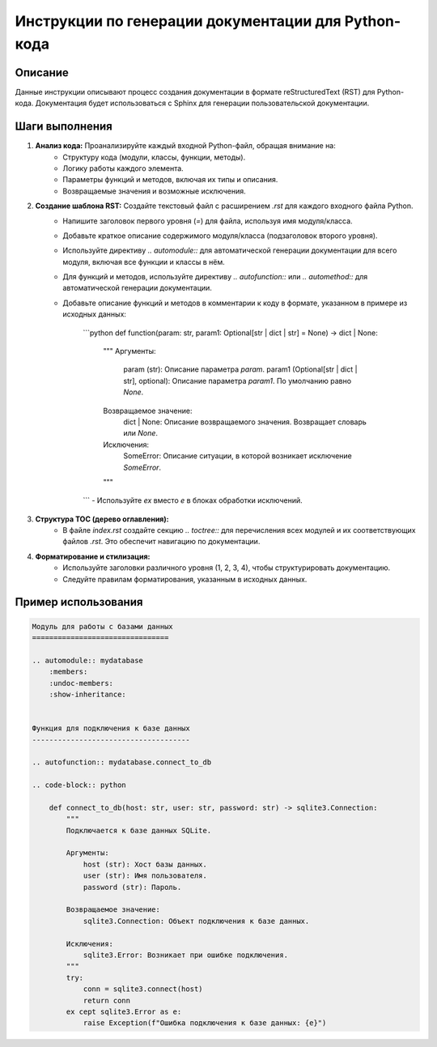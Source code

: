 Инструкции по генерации документации для Python-кода
=====================================================

Описание
-------------------------
Данные инструкции описывают процесс создания документации в формате reStructuredText (RST) для Python-кода.  Документация будет использоваться с Sphinx для генерации пользовательской документации.

Шаги выполнения
-------------------------

1. **Анализ кода:** Проанализируйте каждый входной Python-файл, обращая внимание на:
    - Структуру кода (модули, классы, функции, методы).
    - Логику работы каждого элемента.
    - Параметры функций и методов, включая их типы и описания.
    - Возвращаемые значения и возможные исключения.


2. **Создание шаблона RST:** Создайте текстовый файл с расширением `.rst` для каждого входного файла Python.
    - Напишите заголовок первого уровня (`=`) для файла, используя имя модуля/класса.
    - Добавьте краткое описание содержимого модуля/класса (подзаголовок второго уровня).
    - Используйте директиву `.. automodule::` для автоматической генерации документации для всего модуля, включая все функции и классы в нём.

    - Для функций и методов, используйте директиву `.. autofunction::` или `.. automethod::` для автоматической генерации документации.
    - Добавьте описание функций и методов в комментарии к коду в формате, указанном в примере из исходных данных:

        ```python
        def function(param: str, param1: Optional[str | dict | str] = None) -> dict | None:
            """
            Аргументы:
                param (str): Описание параметра `param`.
                param1 (Optional[str | dict | str], optional): Описание параметра `param1`. По умолчанию равно `None`.

            Возвращаемое значение:
                dict | None: Описание возвращаемого значения. Возвращает словарь или `None`.

            Исключения:
                SomeError: Описание ситуации, в которой возникает исключение `SomeError`.
            """
        ```
        - Используйте `ex` вместо `e` в блоках обработки исключений.


3. **Структура TOC (дерево оглавления):**
    - В файле `index.rst` создайте секцию `.. toctree::` для перечисления всех модулей и их соответствующих файлов `.rst`. Это обеспечит навигацию по документации.

4. **Форматирование и стилизация:**
    - Используйте заголовки различного уровня (1, 2, 3, 4), чтобы структурировать документацию.
    - Следуйте правилам форматирования, указанным в исходных данных.


Пример использования
-------------------------
.. code-block:: rst

   Модуль для работы с базами данных
   ================================

   .. automodule:: mydatabase
       :members:
       :undoc-members:
       :show-inheritance:


   Функция для подключения к базе данных
   -------------------------------------

   .. autofunction:: mydatabase.connect_to_db

   .. code-block:: python
       
       def connect_to_db(host: str, user: str, password: str) -> sqlite3.Connection:
           """
           Подключается к базе данных SQLite.

           Аргументы:
               host (str): Хост базы данных.
               user (str): Имя пользователя.
               password (str): Пароль.

           Возвращаемое значение:
               sqlite3.Connection: Объект подключения к базе данных.

           Исключения:
               sqlite3.Error: Возникает при ошибке подключения.
           """
           try:
               conn = sqlite3.connect(host)
               return conn
           ex cept sqlite3.Error as e:
               raise Exception(f"Ошибка подключения к базе данных: {e}")
